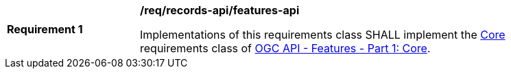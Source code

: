 [[req_records-api_features-api]]
[width="90%",cols="2,6a"]
|===
^|*Requirement {counter:req-id}* |*/req/records-api/features-api*

Implementations of this requirements class SHALL implement the http://www.opengis.net/spec/ogcapi-features-1/1.0/req/core[Core] requirements class of https://docs.ogc.org/is/17-069r4/17-069r4.html[OGC API - Features - Part 1: Core].
|===
